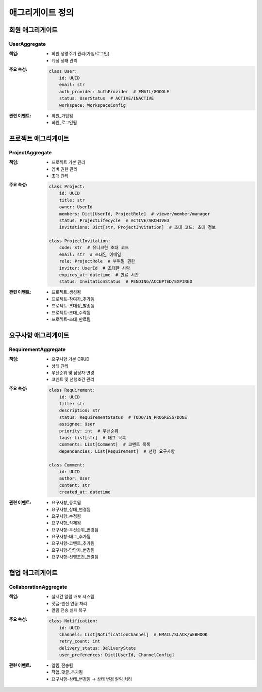 ===================
애그리게이트 정의
===================

회원 애그리게이트
-----------------

UserAggregate
^^^^^^^^^^^^^
:책임:
    * 회원 생명주기 관리(가입/로그인)
    * 계정 상태 관리

:주요 속성:
    .. code-block:: python

        class User:
            id: UUID
            email: str
            auth_provider: AuthProvider  # EMAIL/GOOGLE
            status: UserStatus  # ACTIVE/INACTIVE
            workspace: WorkspaceConfig

:관련 이벤트:
    * 회원_가입됨
    * 회원_로그인됨

프로젝트 애그리게이트
---------------------

ProjectAggregate
^^^^^^^^^^^^^^^^
:책임:
    * 프로젝트 기본 관리
    * 멤버 권한 관리
    * 초대 관리

:주요 속성:
    .. code-block:: python

        class Project:
            id: UUID
            title: str
            owner: UserId
            members: Dict[UserId, ProjectRole]  # viewer/member/manager
            status: ProjectLifecycle  # ACTIVE/ARCHIVED
            invitations: Dict[str, ProjectInvitation]  # 초대 코드: 초대 정보

        class ProjectInvitation:
            code: str  # 유니크한 초대 코드
            email: str  # 초대된 이메일
            role: ProjectRole  # 부여될 권한
            inviter: UserId  # 초대한 사람
            expires_at: datetime  # 만료 시간
            status: InvitationStatus  # PENDING/ACCEPTED/EXPIRED

:관련 이벤트:
    * 프로젝트_생성됨
    * 프로젝트-참여자_추가됨
    * 프로젝트-초대장_발송됨
    * 프로젝트-초대_수락됨
    * 프로젝트-초대_만료됨

요구사항 애그리게이트
---------------------

RequirementAggregate
^^^^^^^^^^^^^^^^^^^^
:책임:
    * 요구사항 기본 CRUD
    * 상태 관리
    * 우선순위 및 담당자 변경
    * 코멘트 및 선행조건 관리

:주요 속성:
    .. code-block:: python

        class Requirement:
            id: UUID
            title: str
            description: str
            status: RequirementStatus  # TODO/IN_PROGRESS/DONE
            assignee: User
            priority: int  # 우선순위
            tags: List[str]  # 태그 목록
            comments: List[Comment]  # 코멘트 목록
            dependencies: List[Requirement]  # 선행 요구사항

        class Comment:
            id: UUID
            author: User
            content: str
            created_at: datetime

:관련 이벤트:
    * 요구사항_등록됨
    * 요구사항_상태_변경됨
    * 요구사항_수정됨
    * 요구사항_삭제됨
    * 요구사항-우선순위_변경됨
    * 요구사항-태그_추가됨
    * 요구사항-코멘트_추가됨
    * 요구사항-담당자_변경됨
    * 요구사항-선행조건_연결됨

협업 애그리게이트
-----------------

CollaborationAggregate
^^^^^^^^^^^^^^^^^^^^^^
:책임:
    * 실시간 알림 배포 시스템
    * 댓글-멘션 연동 처리
    * 알림 전송 실패 복구

:주요 속성:
    .. code-block:: python

        class Notification:
            id: UUID
            channels: List[NotificationChannel]  # EMAIL/SLACK/WEBHOOK
            retry_count: int
            delivery_status: DeliveryState
            user_preferences: Dict[UserId, ChannelConfig]

:관련 이벤트:
    * 알림_전송됨
    * 작업_댓글_추가됨
    * 요구사항-상태_변경됨 → 상태 변경 알림 처리

